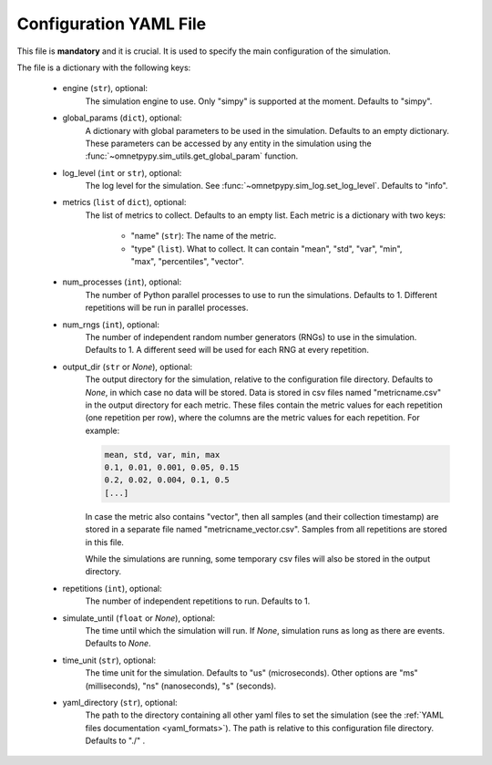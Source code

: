 .. _config_file:

Configuration YAML File
=======================

This file is **mandatory** and it is crucial. It is used to specify the main configuration of the simulation.

The file is a dictionary with the following keys:

        - engine (``str``), optional:
            The simulation engine to use. Only "simpy" is supported at the moment.
            Defaults to "simpy".
        - global_params (``dict``), optional:
            A dictionary with global parameters to be used in the simulation. Defaults to an empty dictionary.
            These parameters can be accessed by any entity in the simulation using the
            :func:`~omnetpypy.sim_utils.get_global_param` function.
        - log_level (``int`` or ``str``), optional:
            The log level for the simulation. See :func:`~omnetpypy.sim_log.set_log_level`.
            Defaults to "info".
        - metrics (``list`` of ``dict``), optional:
            The list of metrics to collect. Defaults to an empty list. Each metric is a dictionary with two keys:

                - "name" (``str``): The name of the metric.
                - "type" (``list``). What to collect. It can contain "mean", "std", "var", "min", "max", "percentiles",
                  "vector".

        - num_processes (``int``), optional:
            The number of Python parallel processes to use to run the simulations. Defaults to 1.
            Different repetitions will be run in parallel processes.
        - num_rngs (``int``), optional:
            The number of independent random number generators (RNGs) to use in the simulation. Defaults to 1.
            A different seed will be used for each RNG at every repetition.
        - output_dir (``str`` or `None`), optional:
            The output directory for the simulation, relative to the configuration file directory.
            Defaults to `None`, in which case no data will be stored.
            Data is stored in csv files named "metricname.csv" in the output directory for each metric.
            These files contain the metric values for each repetition (one repetition per row), where the columns
            are the metric values for each repetition. For example:

            .. code-block::

                mean, std, var, min, max
                0.1, 0.01, 0.001, 0.05, 0.15
                0.2, 0.02, 0.004, 0.1, 0.5
                [...]

            In case the metric also contains "vector", then all samples (and their collection timestamp)
            are stored in a separate file named "metricname_vector.csv". Samples from all repetitions are stored
            in this file.

            While the simulations are running, some temporary csv files will also be stored in the output directory.
        - repetitions (``int``), optional:
            The number of independent repetitions to run. Defaults to 1.
        - simulate_until (``float`` or `None`), optional:
            The time until which the simulation will run. If `None`, simulation runs as long as there are events.
            Defaults to `None`.
        - time_unit (``str``), optional:
            The time unit for the simulation. Defaults to "us" (microseconds). Other options are "ms" (milliseconds),
            "ns" (nanoseconds), "s" (seconds).
        - yaml_directory (``str``), optional:
            The path to the directory containing all other yaml files to set the simulation
            (see the :ref:`YAML files documentation <yaml_formats>`).
            The path is relative to this configuration file directory. Defaults to "./" .